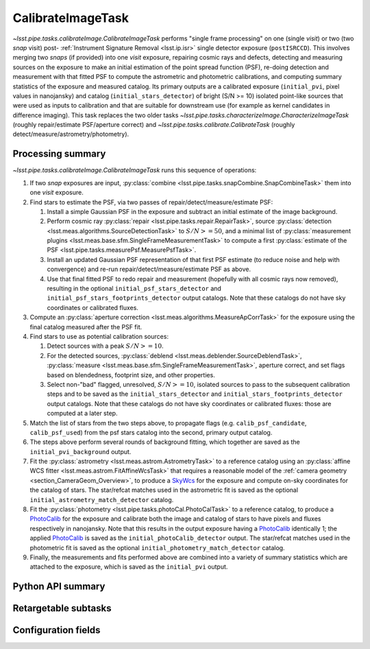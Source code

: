 .. lsst-task-topic:: lsst.pipe.tasks.calibrateImage.CalibrateImageTask

##################
CalibrateImageTask
##################

`~lsst.pipe.tasks.calibrateImage.CalibrateImageTask` performs "single frame processing" on one (single *visit*) or two (two *snap* visit) post- :ref:`Instrument Signature Removal <lsst.ip.isr>` single detector exposure (``postISRCCD``).
This involves merging two *snaps* (if provided) into one *visit* exposure, repairing cosmic rays and defects, detecting and measuring sources on the exposure to make an initial estimation of the point spread function (PSF), re-doing detection and measurement with that fitted PSF to compute the astrometric and photometric calibrations, and computing summary statistics of the exposure and measured catalog.
Its primary outputs are a calibrated exposure (``initial_pvi``, pixel values in nanojansky) and catalog (``initial_stars_detector``) of bright (S/N >= 10) isolated point-like sources that were used as inputs to calibration and that are suitable for downstream use (for example as kernel candidates in difference imaging).
This task replaces the two older tasks `~lsst.pipe.tasks.characterizeImage.CharacterizeImageTask` (roughly repair/estimate PSF/aperture correct) and `~lsst.pipe.tasks.calibrate.CalibrateTask` (roughly detect/measure/astrometry/photometry).

.. _lsst.pipe.tasks.calibrateImage.CalibrateImageTask-summary:

Processing summary
==================

`~lsst.pipe.tasks.calibrateImage.CalibrateImageTask` runs this sequence of operations:

#. If two *snap* exposures are input, :py:class:`combine <lsst.pipe.tasks.snapCombine.SnapCombineTask>` them into one *visit* exposure.

#. Find stars to estimate the PSF, via two passes of repair/detect/measure/estimate PSF:

   #. Install a simple Gaussian PSF in the exposure and subtract an initial estimate of the image background.

   #. Perform cosmic ray :py:class:`repair <lsst.pipe.tasks.repair.RepairTask>`, source :py:class:`detection <lsst.meas.algorithms.SourceDetectionTask>` to :math:`S/N >= 50`, and a minimal list of :py:class:`measurement plugins <lsst.meas.base.sfm.SingleFrameMeasurementTask>` to compute a first :py:class:`estimate of the PSF <lsst.pipe.tasks.measurePsf.MeasurePsfTask>`.

   #. Install an updated Gaussian PSF representation of that first PSF estimate (to reduce noise and help with convergence) and re-run repair/detect/measure/estimate PSF as above.

   #. Use that final fitted PSF to redo repair and measurement (hopefully with all cosmic rays now removed), resulting in the optional ``initial_psf_stars_detector`` and ``initial_psf_stars_footprints_detector`` output catalogs. Note that these catalogs do not have sky coordinates or calibrated fluxes.

#. Compute an :py:class:`aperture correction <lsst.meas.algorithms.MeasureApCorrTask>` for the exposure using the final catalog measured after the PSF fit.

#. Find stars to use as potential calibration sources:

   #. Detect sources with a peak :math:`S/N >= 10`.

   #. For the detected sources, :py:class:`deblend <lsst.meas.deblender.SourceDeblendTask>`, :py:class:`measure <lsst.meas.base.sfm.SingleFrameMeasurementTask>`, aperture correct, and set flags based on blendedness, footprint size, and other properties.

   #. Select non-"bad" flagged, unresolved, :math:`S/N >= 10`, isolated sources to pass to the subsequent calibration steps and to be saved as the ``initial_stars_detector`` and ``initial_stars_footprints_detector`` output catalogs. Note that these catalogs do not have sky coordinates or calibrated fluxes: those are computed at a later step.

#. Match the list of stars from the two steps above, to propagate flags (e.g. ``calib_psf_candidate``, ``calib_psf_used``) from the psf stars catalog into the second, primary output catalog.

#. The steps above perform several rounds of background fitting, which together are saved as the ``initial_pvi_background`` output.

#. Fit the :py:class:`astrometry <lsst.meas.astrom.AstrometryTask>` to a reference catalog using an :py:class:`affine WCS fitter <lsst.meas.astrom.FitAffineWcsTask>` that requires a reasonable model of the :ref:`camera geometry <section_CameraGeom_Overview>`, to produce a `SkyWcs`_ for the exposure and compute on-sky coordinates for the catalog of stars. The star/refcat matches used in the astrometric fit is saved as the optional ``initial_astrometry_match_detector`` catalog.

#. Fit the :py:class:`photometry <lsst.pipe.tasks.photoCal.PhotoCalTask>` to a reference catalog, to produce a `PhotoCalib`_ for the exposure and calibrate both the image and catalog of stars to have pixels and fluxes respectively in nanojansky. Note that this results in the output exposure having a `PhotoCalib`_ identically 1; the applied `PhotoCalib`_ is saved as the ``initial_photoCalib_detector`` output. The star/refcat matches used in the photometric fit is saved as the optional ``initial_photometry_match_detector`` catalog.

#. Finally, the measurements and fits performed above are combined into a variety of summary statistics which are attached to the exposure, which is saved as the ``initial_pvi`` output.

.. _lsst.pipe.tasks.calibrateImage.CalibrateImageTask-api:

Python API summary
==================

.. lsst-task-api-summary:: lsst.pipe.tasks.calibrateImage.CalibrateImageTask

.. _lsst.pipe.tasks.calibrateImage.CalibrateImageTask-subtasks:

Retargetable subtasks
=====================

.. lsst-task-config-subtasks:: lsst.pipe.tasks.calibrateImage.CalibrateImageTask

.. _lsst.pipe.tasks.calibrateImage.CalibrateImageTask-configs:

Configuration fields
====================

.. lsst-task-config-fields:: lsst.pipe.tasks.calibrateImage.CalibrateImageTask

.. _Mask: http://doxygen.lsst.codes/stack/doxygen/x_masterDoxyDoc/classlsst_1_1afw_1_1image_1_1_mask.html#details
.. _SkyWcs: http://doxygen.lsst.codes/stack/doxygen/x_masterDoxyDoc/classlsst_1_1afw_1_1geom_1_1_sky_wcs.html#details
.. _PhotoCalib: http://doxygen.lsst.codes/stack/doxygen/x_masterDoxyDoc/classlsst_1_1afw_1_1image_1_1_photo_calib.html#details
